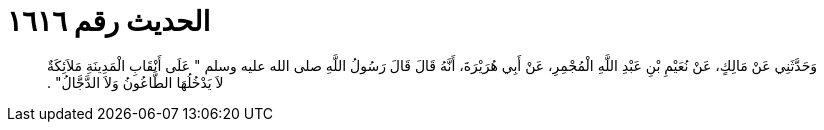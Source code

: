 
= الحديث رقم ١٦١٦

[quote.hadith]
وَحَدَّثَنِي عَنْ مَالِكٍ، عَنْ نُعَيْمِ بْنِ عَبْدِ اللَّهِ الْمُجْمِرِ، عَنْ أَبِي هُرَيْرَةَ، أَنَّهُ قَالَ قَالَ رَسُولُ اللَّهِ صلى الله عليه وسلم ‏"‏ عَلَى أَنْقَابِ الْمَدِينَةِ مَلاَئِكَةٌ لاَ يَدْخُلُهَا الطَّاعُونُ وَلاَ الدَّجَّالُ‏"‏ ‏.‏